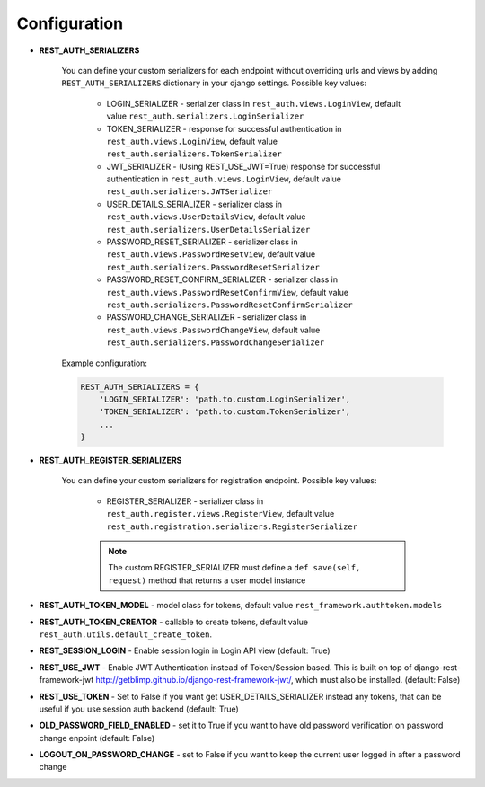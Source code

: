 Configuration
=============

- **REST_AUTH_SERIALIZERS**

    You can define your custom serializers for each endpoint without overriding urls and views by adding ``REST_AUTH_SERIALIZERS`` dictionary in your django settings.
    Possible key values:

        - LOGIN_SERIALIZER - serializer class in ``rest_auth.views.LoginView``, default value ``rest_auth.serializers.LoginSerializer``

        - TOKEN_SERIALIZER - response for successful authentication in ``rest_auth.views.LoginView``, default value ``rest_auth.serializers.TokenSerializer``

        - JWT_SERIALIZER - (Using REST_USE_JWT=True) response for successful authentication in ``rest_auth.views.LoginView``, default value ``rest_auth.serializers.JWTSerializer``

        - USER_DETAILS_SERIALIZER - serializer class in ``rest_auth.views.UserDetailsView``, default value ``rest_auth.serializers.UserDetailsSerializer``

        - PASSWORD_RESET_SERIALIZER - serializer class in ``rest_auth.views.PasswordResetView``, default value ``rest_auth.serializers.PasswordResetSerializer``

        - PASSWORD_RESET_CONFIRM_SERIALIZER - serializer class in ``rest_auth.views.PasswordResetConfirmView``, default value ``rest_auth.serializers.PasswordResetConfirmSerializer``

        - PASSWORD_CHANGE_SERIALIZER - serializer class in ``rest_auth.views.PasswordChangeView``, default value ``rest_auth.serializers.PasswordChangeSerializer``


    Example configuration:

    .. code-block:: python

        REST_AUTH_SERIALIZERS = {
            'LOGIN_SERIALIZER': 'path.to.custom.LoginSerializer',
            'TOKEN_SERIALIZER': 'path.to.custom.TokenSerializer',
            ...
        }

- **REST_AUTH_REGISTER_SERIALIZERS**

    You can define your custom serializers for registration endpoint.
    Possible key values:

        - REGISTER_SERIALIZER - serializer class in ``rest_auth.register.views.RegisterView``, default value ``rest_auth.registration.serializers.RegisterSerializer``
    
        .. note:: The custom REGISTER_SERIALIZER must define a ``def save(self, request)`` method that returns a user model instance

- **REST_AUTH_TOKEN_MODEL** - model class for tokens, default value ``rest_framework.authtoken.models``

- **REST_AUTH_TOKEN_CREATOR** - callable to create tokens, default value ``rest_auth.utils.default_create_token``.

- **REST_SESSION_LOGIN** - Enable session login in Login API view (default: True)

- **REST_USE_JWT** - Enable JWT Authentication instead of Token/Session based. This is built on top of django-rest-framework-jwt http://getblimp.github.io/django-rest-framework-jwt/, which must also be installed. (default: False)

- **REST_USE_TOKEN** - Set to False if you want get USER_DETAILS_SERIALIZER instead any tokens, that can be useful if you use session auth backend (default: True)

- **OLD_PASSWORD_FIELD_ENABLED** - set it to True if you want to have old password verification on password change enpoint (default: False)

- **LOGOUT_ON_PASSWORD_CHANGE** - set to False if you want to keep the current user logged in after a password change
